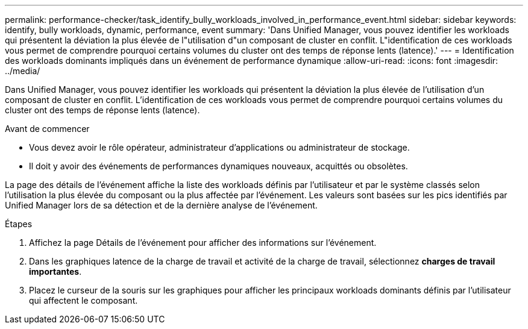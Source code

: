 ---
permalink: performance-checker/task_identify_bully_workloads_involved_in_performance_event.html 
sidebar: sidebar 
keywords: identify, bully workloads, dynamic, performance, event 
summary: 'Dans Unified Manager, vous pouvez identifier les workloads qui présentent la déviation la plus élevée de l"utilisation d"un composant de cluster en conflit. L"identification de ces workloads vous permet de comprendre pourquoi certains volumes du cluster ont des temps de réponse lents (latence).' 
---
= Identification des workloads dominants impliqués dans un événement de performance dynamique
:allow-uri-read: 
:icons: font
:imagesdir: ../media/


[role="lead"]
Dans Unified Manager, vous pouvez identifier les workloads qui présentent la déviation la plus élevée de l'utilisation d'un composant de cluster en conflit. L'identification de ces workloads vous permet de comprendre pourquoi certains volumes du cluster ont des temps de réponse lents (latence).

.Avant de commencer
* Vous devez avoir le rôle opérateur, administrateur d'applications ou administrateur de stockage.
* Il doit y avoir des événements de performances dynamiques nouveaux, acquittés ou obsolètes.


La page des détails de l'événement affiche la liste des workloads définis par l'utilisateur et par le système classés selon l'utilisation la plus élevée du composant ou la plus affectée par l'événement. Les valeurs sont basées sur les pics identifiés par Unified Manager lors de sa détection et de la dernière analyse de l'événement.

.Étapes
. Affichez la page Détails de l'événement pour afficher des informations sur l'événement.
. Dans les graphiques latence de la charge de travail et activité de la charge de travail, sélectionnez *charges de travail importantes*.
. Placez le curseur de la souris sur les graphiques pour afficher les principaux workloads dominants définis par l'utilisateur qui affectent le composant.

